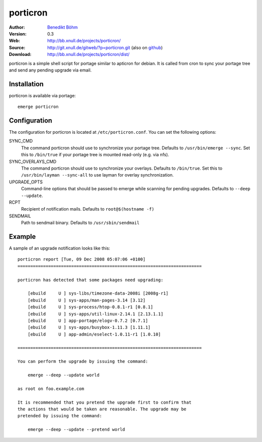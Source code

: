 =========
porticron
=========

:Author: `Benedikt Böhm <bb@xnull.de>`_
:Version: 0.3
:Web: http://bb.xnull.de/projects/porticron/
:Source: http://git.xnull.de/gitweb/?p=porticron.git (also on `github <http://github.com/hollow/porticron>`_)
:Download: http://bb.xnull.de/projects/porticron/dist/

porticron is a simple shell script for portage similar to apticron for debian.
It is called from cron to sync your portage tree and send any pending upgrade
via email.

Installation
============

porticron is available via portage:
::

  emerge porticron

Configuration
=============

The configuration for porticron is located at ``/etc/porticron.conf``. You can
set the following options:

SYNC_CMD
  The command porticron should use to synchronize your portage tree. Defaults
  to ``/usr/bin/emerge --sync``. Set this to ``/bin/true`` if your portage tree
  is mounted read-only (e.g. via nfs).

SYNC_OVERLAYS_CMD
  The command porticron should use to synchronize your overlays. Defaults to
  ``/bin/true``. Set this to ``/usr/bin/layman --sync-all`` to use layman for
  overlay synchronization.

UPGRADE_OPTS
  Command-line options that should be passed to emerge while scanning for
  pending upgrades. Defaults to ``--deep --update``.

RCPT
  Recipient of notification mails. Defaults to ``root@$(hostname -f)``

SENDMAIL
  Path to sendmail binary. Defaults to ``/usr/sbin/sendmail``

Example
=======

A sample of an upgrade notification looks like this:
::

  porticron report [Tue, 09 Dec 2008 05:07:06 +0100]
  ========================================================================

  porticron has detected that some packages need upgrading:

      [ebuild     U ] sys-libs/timezone-data-2008i [2008g-r1]
      [ebuild     U ] sys-apps/man-pages-3.14 [3.12]
      [ebuild     U ] sys-process/htop-0.8.1-r1 [0.8.1]
      [ebuild     U ] sys-apps/util-linux-2.14.1 [2.13.1.1]
      [ebuild     U ] app-portage/elogv-0.7.2 [0.7.1]
      [ebuild     U ] sys-apps/busybox-1.11.3 [1.11.1]
      [ebuild     U ] app-admin/eselect-1.0.11-r1 [1.0.10]

  ========================================================================

  You can perform the upgrade by issuing the command:

      emerge --deep --update world

  as root on foo.example.com

  It is recommended that you pretend the upgrade first to confirm that
  the actions that would be taken are reasonable. The upgrade may be
  pretended by issuing the command:

      emerge --deep --update --pretend world
